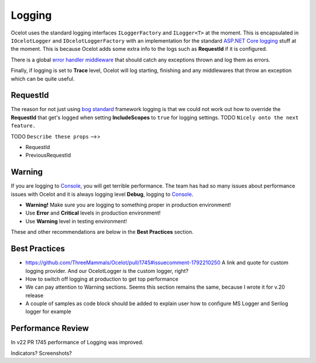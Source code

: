 Logging
=======

Ocelot uses the standard logging interfaces ``ILoggerFactory`` and ``ILogger<T>`` at the moment.
This is encapsulated in ``IOcelotLogger`` and ``IOcelotLoggerFactory`` with an implementation for the standard `ASP.NET Core logging <https://learn.microsoft.com/en-us/aspnet/core/fundamentals/logging/>`_ stuff at the moment.
This is because Ocelot adds some extra info to the logs such as **RequestId** if it is configured.

There is a global `error handler middleware <https://github.com/search?q=repo%3AThreeMammals%2FOcelot%20ExceptionHandlerMiddleware&type=code>`_ that should catch any exceptions thrown and log them as errors.

Finally, if logging is set to **Trace** level, Ocelot will log starting, finishing and any middlewares that throw an exception which can be quite useful.

RequestId
---------

The reason for not just using `bog standard <https://notoneoffbritishisms.com/2015/03/27/bog-standard/>`_ framework logging is that
we could not work out how to override the **RequestId** that get's logged when setting **IncludeScopes** to ``true`` for logging settings.
TODO ``Nicely onto the next feature.``

TODO ``Describe these props`` -->>

* RequestId
* PreviousRequestId

Warning
-------

If you are logging to `Console <https://learn.microsoft.com/en-us/dotnet/api/system.console>`_, you will get terrible performance.
The team has had so many issues about performance issues with Ocelot and it is always logging level **Debug**, logging to `Console <https://learn.microsoft.com/en-us/dotnet/api/system.console>`_.

* **Warning!** Make sure you are logging to something proper in production environment!
* Use **Error** and **Critical** levels in production environment!
* Use **Warning** level in testing environment!

These and other recommendations are below in the **Best Practices** section.

Best Practices
--------------
* https://github.com/ThreeMammals/Ocelot/pull/1745#issuecomment-1792210250 A link and quote for custom logging provider. And our OcelotLogger is the custom logger, right?
* How to switch off logging at production to get top performance
* We can pay attention to Warning sections. Seems this section remains the same, because I wrote it for v.20 release
* A couple of samples as code block should be added to explain user how to configure MS Logger and Serilog logger for example

Performance Review
------------------
In v22 PR 1745 performance of Logging was improved.

Indicators? Screenshots?
